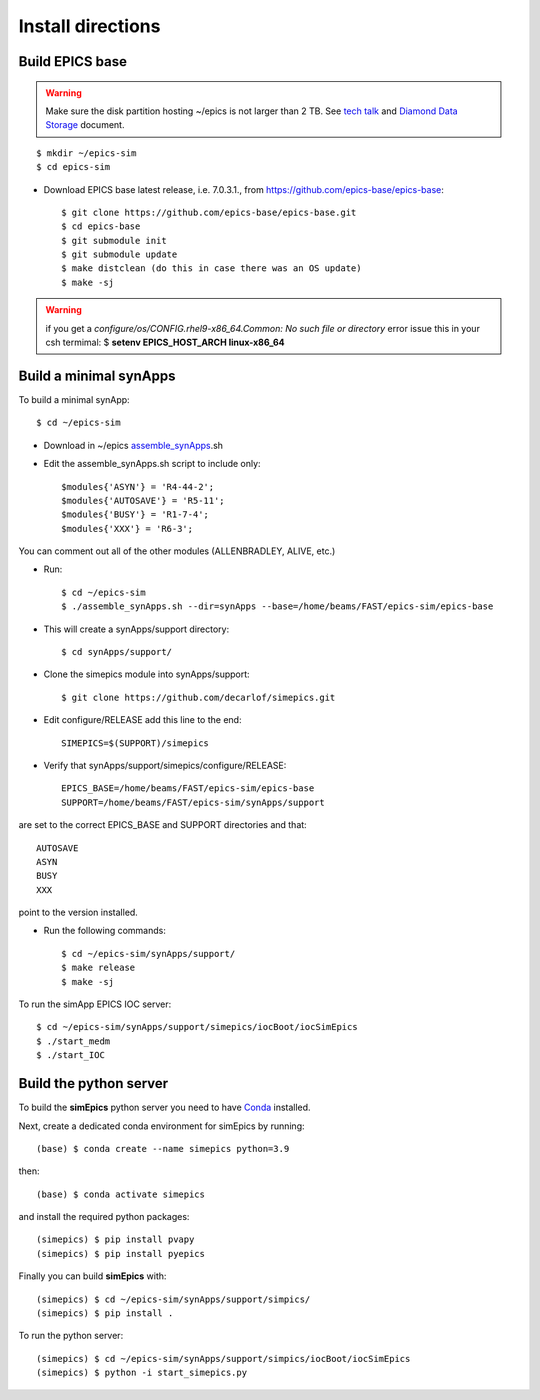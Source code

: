 ==================
Install directions
==================

Build EPICS base
----------------

.. warning:: Make sure the disk partition hosting ~/epics is not larger than 2 TB. See `tech talk <https://epics.anl.gov/tech-talk/2017/msg00046.php>`_ and  `Diamond Data Storage <https://epics.anl.gov/meetings/2012-10/program/1023-A3_Diamond_Data_Storage.pdf>`_ document.

::

    $ mkdir ~/epics-sim
    $ cd epics-sim
    

- Download EPICS base latest release, i.e. 7.0.3.1., from https://github.com/epics-base/epics-base::

    $ git clone https://github.com/epics-base/epics-base.git
    $ cd epics-base
    $ git submodule init
    $ git submodule update
    $ make distclean (do this in case there was an OS update)
    $ make -sj
    
.. warning:: if you get a *configure/os/CONFIG.rhel9-x86_64.Common: No such file or directory* error issue this in your csh termimal: $ **setenv EPICS_HOST_ARCH linux-x86_64**

Build a minimal synApps
-----------------------

To build a minimal synApp::

    $ cd ~/epics-sim

- Download in ~/epics `assemble_synApps <https://github.com/EPICS-synApps/assemble_synApps/blob/18fff37055bb78bc40a87d3818777adda83c69f9/assemble_synApps>`_.sh
- Edit the assemble_synApps.sh script to include only::
    
    $modules{'ASYN'} = 'R4-44-2';
    $modules{'AUTOSAVE'} = 'R5-11';
    $modules{'BUSY'} = 'R1-7-4';
    $modules{'XXX'} = 'R6-3';

You can comment out all of the other modules (ALLENBRADLEY, ALIVE, etc.)

- Run::

    $ cd ~/epics-sim
    $ ./assemble_synApps.sh --dir=synApps --base=/home/beams/FAST/epics-sim/epics-base

- This will create a synApps/support directory::

    $ cd synApps/support/

- Clone the simepics module into synApps/support::
    
    $ git clone https://github.com/decarlof/simepics.git

- Edit configure/RELEASE add this line to the end::
    
    SIMEPICS=$(SUPPORT)/simepics

- Verify that synApps/support/simepics/configure/RELEASE::

    EPICS_BASE=/home/beams/FAST/epics-sim/epics-base
    SUPPORT=/home/beams/FAST/epics-sim/synApps/support

are set to the correct EPICS_BASE and SUPPORT directories and that::

    AUTOSAVE
    ASYN
    BUSY
    XXX

point to the version installed.

- Run the following commands::

    $ cd ~/epics-sim/synApps/support/
    $ make release
    $ make -sj

To run the simApp EPICS IOC server::

    $ cd ~/epics-sim/synApps/support/simepics/iocBoot/iocSimEpics
    $ ./start_medm
    $ ./start_IOC

Build the python server
-----------------------

To build the **simEpics** python server you need to have `Conda <https://docs.conda.io/en/latest/miniconda.html>`_
installed.

Next, create a dedicated conda environment for simEpics by running::

    (base) $ conda create --name simepics python=3.9

then::

    (base) $ conda activate simepics

and install the required python packages::

    (simepics) $ pip install pvapy
    (simepics) $ pip install pyepics

Finally you can build **simEpics** with::

    (simepics) $ cd ~/epics-sim/synApps/support/simpics/
    (simepics) $ pip install .

To run the python server::

    (simepics) $ cd ~/epics-sim/synApps/support/simpics/iocBoot/iocSimEpics
    (simepics) $ python -i start_simepics.py




